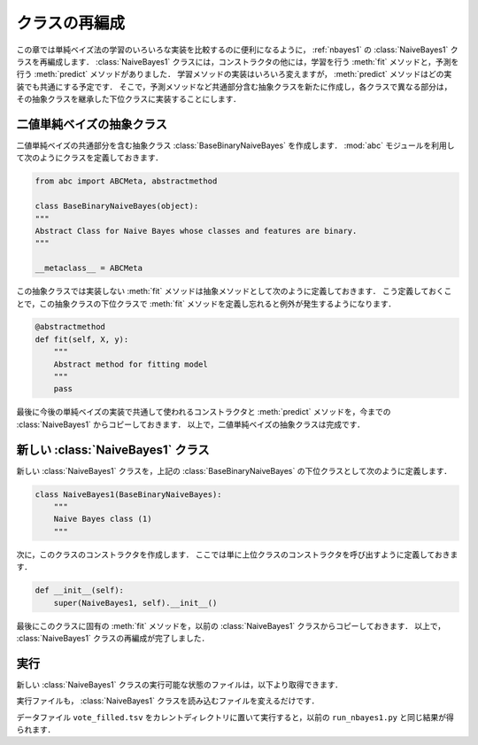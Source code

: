 .. _nbayes2-class:

クラスの再編成
==============

この章では単純ベイズ法の学習のいろいろな実装を比較するのに便利になるように， :ref:`nbayes1` の :class:`NaiveBayes1` クラスを再編成します．
:class:`NaiveBayes1` クラスには，コンストラクタの他には，学習を行う :meth:`fit` メソッドと，予測を行う :meth:`predict` メソッドがありました．
学習メソッドの実装はいろいろ変えますが， :meth:`predict` メソッドはどの実装でも共通にする予定です．
そこで，予測メソッドなど共通部分含む抽象クラスを新たに作成し，各クラスで異なる部分は，その抽象クラスを継承した下位クラスに実装することにします．

.. index:: class; BaseBinaryNaiveBayes

.. _nbayes2-class-abstract:

二値単純ベイズの抽象クラス
--------------------------

.. index:: abstract class

二値単純ベイズの共通部分を含む抽象クラス :class:`BaseBinaryNaiveBayes` を作成します．
:mod:`abc` モジュールを利用して次のようにクラスを定義しておきます．

.. code-block:: python

    from abc import ABCMeta, abstractmethod

    class BaseBinaryNaiveBayes(object):
    """
    Abstract Class for Naive Bayes whose classes and features are binary.
    """

    __metaclass__ = ABCMeta

この抽象クラスでは実装しない :meth:`fit` メソッドは抽象メソッドとして次のように定義しておきます．
こう定義しておくことで，この抽象クラスの下位クラスで :meth:`fit` メソッドを定義し忘れると例外が発生するようになります．

.. code-block:: python

    @abstractmethod
    def fit(self, X, y):
        """
        Abstract method for fitting model
        """
        pass

最後に今後の単純ベイズの実装で共通して使われるコンストラクタと :meth:`predict` メソッドを，今までの :class:`NaiveBayes1` からコピーしておきます．
以上で，二値単純ベイズの抽象クラスは完成です．

.. index:: class; NaiveBayes1

.. _nbayes2-class-nbayes1:

新しい :class:`NaiveBayes1` クラス
----------------------------------

新しい :class:`NaiveBayes1` クラスを，上記の :class:`BaseBinaryNaiveBayes` の下位クラスとして次のように定義します．

.. code-block:: python

    class NaiveBayes1(BaseBinaryNaiveBayes):
        """
        Naive Bayes class (1)
        """

次に，このクラスのコンストラクタを作成します．
ここでは単に上位クラスのコンストラクタを呼び出すように定義しておきます．

.. code-block:: python

    def __init__(self):
        super(NaiveBayes1, self).__init__()

最後にこのクラスに固有の :meth:`fit` メソッドを，以前の :class:`NaiveBayes1` クラスからコピーしておきます．
以上で， :class:`NaiveBayes1` クラスの再編成が完了しました．

.. _nbayes2-class-run:

実行
----

.. index:: sample; nbayes1b.py

新しい :class:`NaiveBayes1` クラスの実行可能な状態のファイルは，以下より取得できます．

.. only:: epub or latex

  https://github.com/tkamishima/mlmpy/blob/master/source/nbayes1b.py

.. only:: html and not epub

  :download:`新 NaiveBayes1 クラス：nbayes1b.py <../source/nbayes1b.py>`

実行ファイルも， :class:`NaiveBayes1` クラスを読み込むファイルを変えるだけです．

.. index:: sample; run_nbayes1b.py

.. only:: epub or latex

  https://github.com/tkamishima/mlmpy/blob/master/source/run_nbayes1b.py

.. only:: html and not epub

  :download:`新 NaiveBayes1 実行スクリプト：run_nbayes1b.py <../source/run_nbayes1b.py>`

データファイル ``vote_filled.tsv`` をカレントディレクトリに置いて実行すると，以前の ``run_nbayes1.py`` と同じ結果が得られます．
